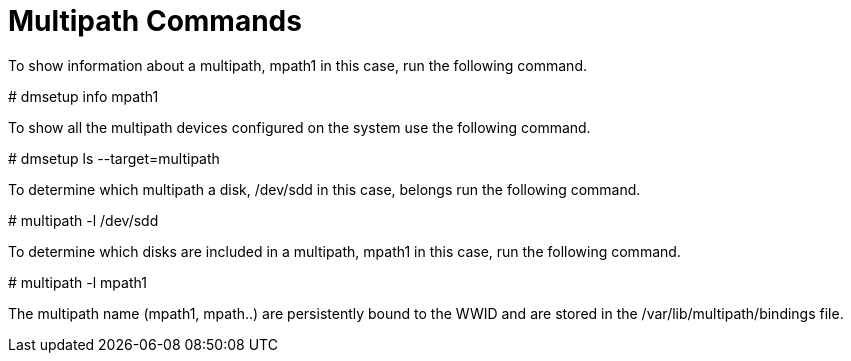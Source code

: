 = Multipath Commands

To show information about a multipath, mpath1 in this case, run the following command.
====
# dmsetup info mpath1
====
To show all the multipath devices configured on the system use the following command.
====
# dmsetup ls --target=multipath
====
To determine which multipath a disk, /dev/sdd in this case, belongs run the following command.
====
# multipath -l /dev/sdd
====
To determine which disks are included in a multipath, mpath1 in this case, run the following
command.
====
# multipath -l mpath1
====
The multipath name (mpath1, mpath..) are persistently bound to the WWID and are stored in the /var/lib/multipath/bindings file.
